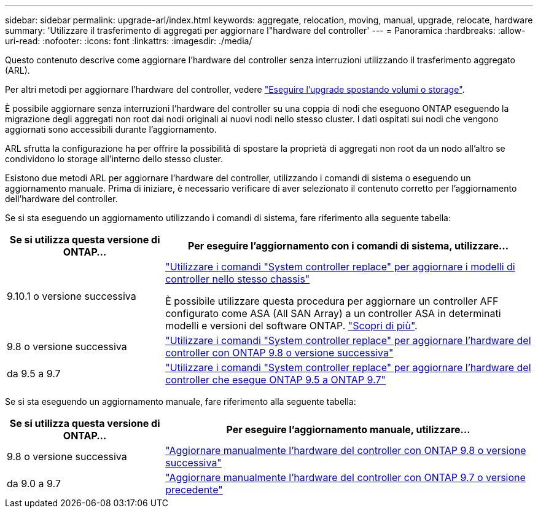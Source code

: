 ---
sidebar: sidebar 
permalink: upgrade-arl/index.html 
keywords: aggregate, relocation, moving, manual, upgrade, relocate, hardware 
summary: 'Utilizzare il trasferimento di aggregati per aggiornare l"hardware del controller' 
---
= Panoramica
:hardbreaks:
:allow-uri-read: 
:nofooter: 
:icons: font
:linkattrs: 
:imagesdir: ./media/


[role="lead"]
Questo contenuto descrive come aggiornare l'hardware del controller senza interruzioni utilizzando il trasferimento aggregato (ARL).

Per altri metodi per aggiornare l'hardware del controller, vedere link:../upgrade/upgrade-decide-to-use-this-guide.html["Eseguire l'upgrade spostando volumi o storage"].

È possibile aggiornare senza interruzioni l'hardware del controller su una coppia di nodi che eseguono ONTAP eseguendo la migrazione degli aggregati non root dai nodi originali ai nuovi nodi nello stesso cluster. I dati ospitati sui nodi che vengono aggiornati sono accessibili durante l'aggiornamento.

ARL sfrutta la configurazione ha per offrire la possibilità di spostare la proprietà di aggregati non root da un nodo all'altro se condividono lo storage all'interno dello stesso cluster.

Esistono due metodi ARL per aggiornare l'hardware del controller, utilizzando i comandi di sistema o eseguendo un aggiornamento manuale. Prima di iniziare, è necessario verificare di aver selezionato il contenuto corretto per l'aggiornamento dell'hardware del controller.

Se si sta eseguendo un aggiornamento utilizzando i comandi di sistema, fare riferimento alla seguente tabella:

[cols="30,70"]
|===
| Se si utilizza questa versione di ONTAP… | Per eseguire l'aggiornamento con i comandi di sistema, utilizzare… 


| 9.10.1 o versione successiva | link:https://docs.netapp.com/us-en/ontap-systems-upgrade/upgrade-arl-auto-affa900/index.html["Utilizzare i comandi "System controller replace" per aggiornare i modelli di controller nello stesso chassis"^]

È possibile utilizzare questa procedura per aggiornare un controller AFF configurato come ASA (All SAN Array) a un controller ASA in determinati modelli e versioni del software ONTAP. link:https://docs.netapp.com/us-en/ontap-systems-upgrade/upgrade-arl-auto-affa900/index.html["Scopri di più"]. 


| 9.8 o versione successiva | link:https://docs.netapp.com/us-en/ontap-systems-upgrade/upgrade-arl-auto-app/index.html["Utilizzare i comandi "System controller replace" per aggiornare l'hardware del controller con ONTAP 9.8 o versione successiva"] 


| da 9.5 a 9.7 | link:https://docs.netapp.com/us-en/ontap-systems-upgrade/upgrade-arl-auto/index.html["Utilizzare i comandi "System controller replace" per aggiornare l'hardware del controller che esegue ONTAP 9.5 a ONTAP 9.7"] 
|===
Se si sta eseguendo un aggiornamento manuale, fare riferimento alla seguente tabella:

[cols="30,70"]
|===
| Se si utilizza questa versione di ONTAP… | Per eseguire l'aggiornamento manuale, utilizzare… 


| 9.8 o versione successiva | link:https://docs.netapp.com/us-en/ontap-systems-upgrade/upgrade-arl-manual-app/index.html["Aggiornare manualmente l'hardware del controller con ONTAP 9.8 o versione successiva"] 


| da 9.0 a 9.7 | link:https://docs.netapp.com/us-en/ontap-systems-upgrade/upgrade-arl-manual/index.html["Aggiornare manualmente l'hardware del controller con ONTAP 9.7 o versione precedente"] 
|===